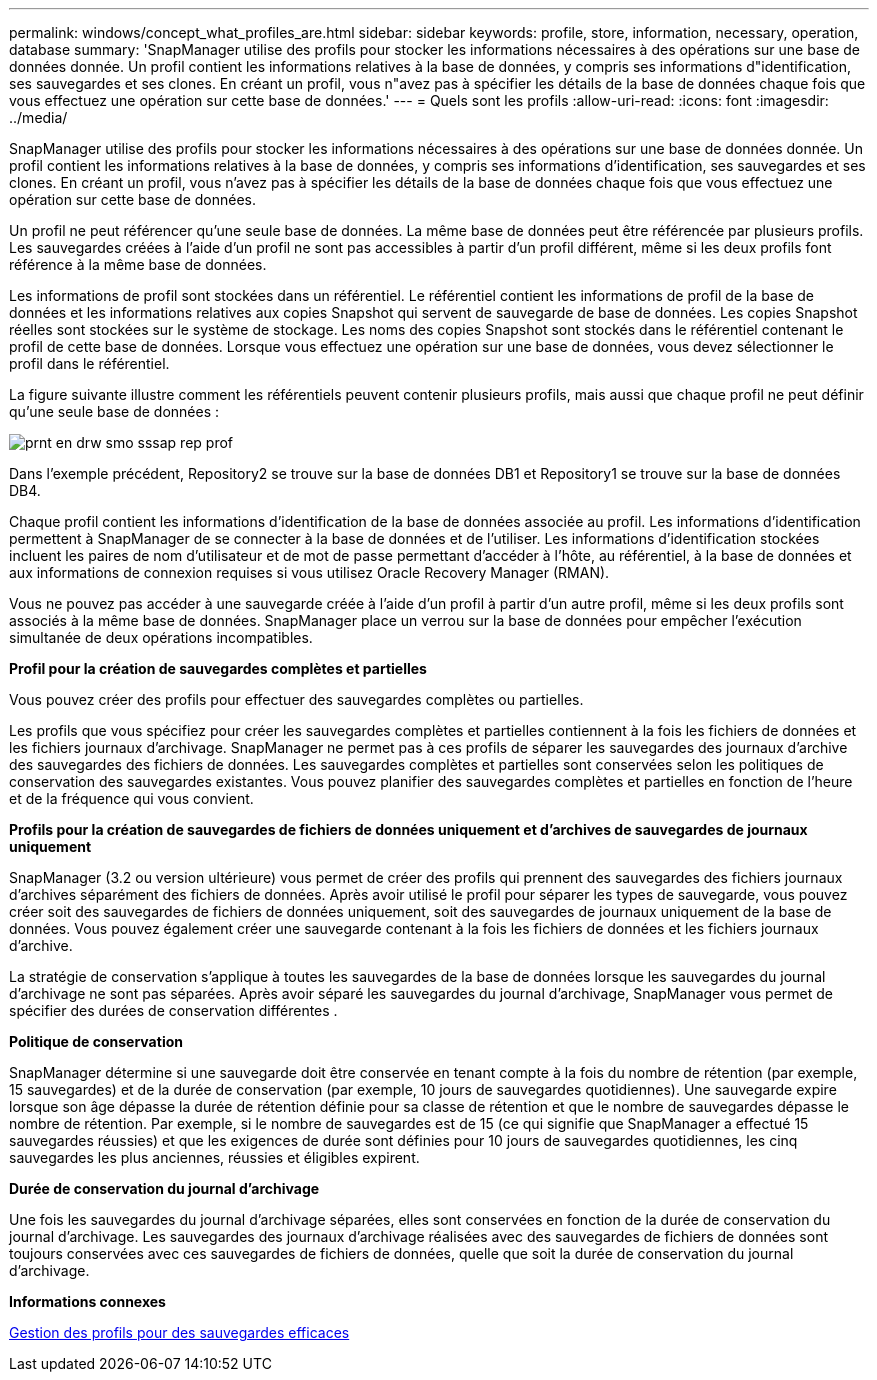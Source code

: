 ---
permalink: windows/concept_what_profiles_are.html 
sidebar: sidebar 
keywords: profile, store, information, necessary, operation, database 
summary: 'SnapManager utilise des profils pour stocker les informations nécessaires à des opérations sur une base de données donnée. Un profil contient les informations relatives à la base de données, y compris ses informations d"identification, ses sauvegardes et ses clones. En créant un profil, vous n"avez pas à spécifier les détails de la base de données chaque fois que vous effectuez une opération sur cette base de données.' 
---
= Quels sont les profils
:allow-uri-read: 
:icons: font
:imagesdir: ../media/


[role="lead"]
SnapManager utilise des profils pour stocker les informations nécessaires à des opérations sur une base de données donnée. Un profil contient les informations relatives à la base de données, y compris ses informations d'identification, ses sauvegardes et ses clones. En créant un profil, vous n'avez pas à spécifier les détails de la base de données chaque fois que vous effectuez une opération sur cette base de données.

Un profil ne peut référencer qu'une seule base de données. La même base de données peut être référencée par plusieurs profils. Les sauvegardes créées à l'aide d'un profil ne sont pas accessibles à partir d'un profil différent, même si les deux profils font référence à la même base de données.

Les informations de profil sont stockées dans un référentiel. Le référentiel contient les informations de profil de la base de données et les informations relatives aux copies Snapshot qui servent de sauvegarde de base de données. Les copies Snapshot réelles sont stockées sur le système de stockage. Les noms des copies Snapshot sont stockés dans le référentiel contenant le profil de cette base de données. Lorsque vous effectuez une opération sur une base de données, vous devez sélectionner le profil dans le référentiel.

La figure suivante illustre comment les référentiels peuvent contenir plusieurs profils, mais aussi que chaque profil ne peut définir qu'une seule base de données :

image::../media/prnt_en_drw_smo_smsap_rep_prof.gif[prnt en drw smo sssap rep prof]

Dans l'exemple précédent, Repository2 se trouve sur la base de données DB1 et Repository1 se trouve sur la base de données DB4.

Chaque profil contient les informations d'identification de la base de données associée au profil. Les informations d'identification permettent à SnapManager de se connecter à la base de données et de l'utiliser. Les informations d'identification stockées incluent les paires de nom d'utilisateur et de mot de passe permettant d'accéder à l'hôte, au référentiel, à la base de données et aux informations de connexion requises si vous utilisez Oracle Recovery Manager (RMAN).

Vous ne pouvez pas accéder à une sauvegarde créée à l'aide d'un profil à partir d'un autre profil, même si les deux profils sont associés à la même base de données. SnapManager place un verrou sur la base de données pour empêcher l'exécution simultanée de deux opérations incompatibles.

*Profil pour la création de sauvegardes complètes et partielles*

Vous pouvez créer des profils pour effectuer des sauvegardes complètes ou partielles.

Les profils que vous spécifiez pour créer les sauvegardes complètes et partielles contiennent à la fois les fichiers de données et les fichiers journaux d'archivage. SnapManager ne permet pas à ces profils de séparer les sauvegardes des journaux d'archive des sauvegardes des fichiers de données. Les sauvegardes complètes et partielles sont conservées selon les politiques de conservation des sauvegardes existantes. Vous pouvez planifier des sauvegardes complètes et partielles en fonction de l'heure et de la fréquence qui vous convient.

*Profils pour la création de sauvegardes de fichiers de données uniquement et d'archives de sauvegardes de journaux uniquement*

SnapManager (3.2 ou version ultérieure) vous permet de créer des profils qui prennent des sauvegardes des fichiers journaux d'archives séparément des fichiers de données. Après avoir utilisé le profil pour séparer les types de sauvegarde, vous pouvez créer soit des sauvegardes de fichiers de données uniquement, soit des sauvegardes de journaux uniquement de la base de données. Vous pouvez également créer une sauvegarde contenant à la fois les fichiers de données et les fichiers journaux d'archive.

La stratégie de conservation s'applique à toutes les sauvegardes de la base de données lorsque les sauvegardes du journal d'archivage ne sont pas séparées. Après avoir séparé les sauvegardes du journal d'archivage, SnapManager vous permet de spécifier des durées de conservation différentes .

*Politique de conservation*

SnapManager détermine si une sauvegarde doit être conservée en tenant compte à la fois du nombre de rétention (par exemple, 15 sauvegardes) et de la durée de conservation (par exemple, 10 jours de sauvegardes quotidiennes). Une sauvegarde expire lorsque son âge dépasse la durée de rétention définie pour sa classe de rétention et que le nombre de sauvegardes dépasse le nombre de rétention. Par exemple, si le nombre de sauvegardes est de 15 (ce qui signifie que SnapManager a effectué 15 sauvegardes réussies) et que les exigences de durée sont définies pour 10 jours de sauvegardes quotidiennes, les cinq sauvegardes les plus anciennes, réussies et éligibles expirent.

*Durée de conservation du journal d'archivage*

Une fois les sauvegardes du journal d'archivage séparées, elles sont conservées en fonction de la durée de conservation du journal d'archivage. Les sauvegardes des journaux d'archivage réalisées avec des sauvegardes de fichiers de données sont toujours conservées avec ces sauvegardes de fichiers de données, quelle que soit la durée de conservation du journal d'archivage.

*Informations connexes*

xref:concept_managing_profiles_for_efficient_backups.adoc[Gestion des profils pour des sauvegardes efficaces]
